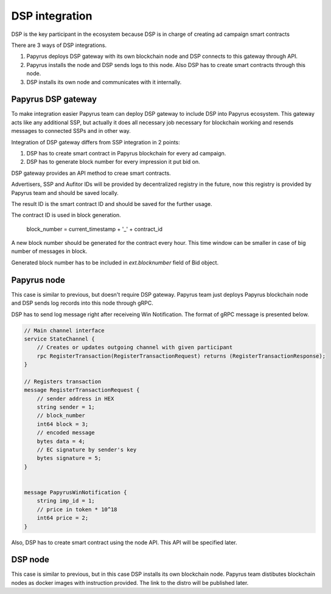 .. _dsp:

DSP integration
===============

DSP is the key participant in the ecosystem because DSP is in charge of creating ad campaign smart contracts

There are 3 ways of DSP integrations.

1. Papyrus deploys DSP gateway with its own blockchain node and DSP connects to this gateway through API.
2. Papyrus installs the node and DSP sends logs to this node. Also DSP has to create smart contracts through this node.
3. DSP installs its own node and communicates with it internally.


Papyrus DSP gateway
-------------------

.. image:: images/dsp_integration_gateway.png

To make integration easier Papyrus team can deploy DSP gateway to include DSP into Papyrus ecosystem. This gateway acts like any additional SSP, but actually it does all necessary job necessary for blockchain working and resends messages to connected SSPs and in other way.

Integration of DSP gateway differs from SSP integration in 2 points:

1. DSP has to create smart contract in Papyrus blockchain for every ad campaign.
2. DSP has to generate block number for every impression it put bid on.

DSP gateway provides an API method to creae smart contracts. 

..  http:post:: /campaigns

    Creates a smart contract for campaign.

    **Request example**

    .. sourcecode:: http

        POST /api/v1/campaigns HTTP/1.1
        Host: scanner.papyrus.global
        Accept: application/json
        Content-type: application/json

        {
        	"name": "Campaign name"
            "advertiser_id": "0a526a90a85596dcb3669fd86963422969edbbf7c4752492d780b78e6355d4ee",
            "start_date": "2018-01-01",
            "end_date": "2018-01-31",
            "budget": "10000000000",
            "maximum_cpm": "10000000",
            "ssps": [
              {
                "id": "007d831ea2e8e1d080b31e33c50b89ea07f9b694bccad998c8cf5cb1a087f889",
                "fee_percent": "0.1"
              }
            ]
            "auditors": [
              {
                "id": "c5a62ce3fa7f6d86af0009389ccd815277691ea64da0c5c98e302bb13dd59248",
                "fee_percent": "0.05"
              }
            ]
        }

    **Response example**:

    .. sourcecode:: http

        HTTP/1.1 200 OK
        Content-Type: application/json

        [
          {
            "id": "2cf24dba5fb0a30e26e83b2ac5b9e29e1b161e5c1fa7425e73043362938b9824"
          }
        ]


Advertisers, SSP and Aufitor IDs will be provided by decentralized registry in the future, now this registry is provided by Papyrus team and should be saved locally.

The result ID is the smart contract ID and should be saved for the further usage.

The contract ID is used in block generation.

  block_number = current_timestamp + '_' + contract_id

A new block number should be generated for the contract every hour. This time window can be smaller in case of big number of messages in block.

Generated block number has to be included in `ext.blocknumber` field of Bid object.


Papyrus node
------------

.. image:: images/dsp_integration_papyrus_node.png


This case is similar to previous, but doesn't require DSP gateway. Papyrus team just deploys Papyrus blockchain node and DSP sends log records into this node through gRPC.

DSP has to send log message right after receiveing Win Notification. The format of gRPC message is presented below.

.. code-block:: java

	// Main channel interface
	service StateChannel {
	    // Creates or updates outgoing channel with given participant
	    rpc RegisterTransaction(RegisterTransactionRequest) returns (RegisterTransactionResponse);
	}
	 
	// Registers transaction
	message RegisterTransactionRequest {
	    // sender address in HEX
	    string sender = 1;
	    // block_number
	    int64 block = 3;
	    // encoded message
	    bytes data = 4;
	    // EC signature by sender's key
	    bytes signature = 5;
	}
	 
	 
	message PapyrusWinNotification {
	    string imp_id = 1;
	    // price in token * 10^18
	    int64 price = 2;
	}


Also, DSP has to create smart contract using the node API. This API will be specified later.


DSP node
--------

This case is similar to previous, but in this case DSP installs its own blockchain node. Papyrus team distibutes blockchain nodes as docker images with instruction provided. The link to the distro will be published later.